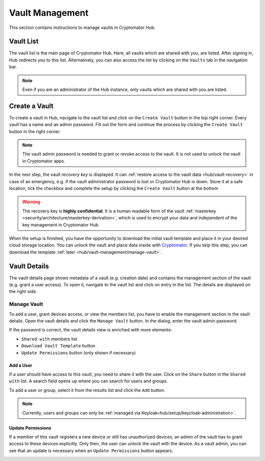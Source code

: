 Vault Management
================

This section contains instructions to manage vaults in Cryptomator Hub.

.. _hub/vault-management/vault-list:

Vault List
----------

The vault list is the main page of Cryptomator Hub.
Here, all vaults which are shared with you, are listed.
After signing in, Hub redirects you to this list.
Alternatively, you can also access the list by clicking on the ``Vaults`` tab in the navigation bar.

.. image:: ../img/hub/vaultlist.png
    :alt: List vaults
    :width: 920px

.. note::

    Even if you are an administrator of the Hub instance, only vaults which are shared with you are listed.

.. _hub/vault-management/create-vault:

Create a Vault
--------------

To create a vault in Hub, navigate to the vault list and click on the ``Create Vault`` button in the top right corner.
Every vault has a name and an admin password.
Fill out the form and continue the process by clicking the ``Create Vault`` button in the right corner.

..
    Change "Create Vault" to "Next" with next Hub release after 1.1

.. image:: ../img/hub/create-vault.png
    :alt: Create a vault
    :width: 920px

.. note::
    The vault admin password is needed to grant or revoke access to the vault. It is not used to unlock the vault in Cryptomator apps.

In the next step, the vault *recovery key* is displayed.
It can :ref:`restore access to the vault data <hub/vault-recovery>` in case of an emergency, e.g. if the vault administrator password is lost or Cryptomator Hub is down.
Store it at a safe location, tick the checkbox and complete the setup by clicking the ``Create Vault`` button at the bottom

.. image:: ../img/hub/create-vault-recoverykey.png
    :alt: Save vault recoverykey
    :width: 920px

.. warning:: 
    The recovery key is **highly confidential**.
    It is a human readable form of the vault :ref:`masterkey <security/architecture/masterkey-derivation>`, which is used to encrypt your data and independent of the key management in Cryptomator Hub.

When the setup is finished, you have the opportunity to download the initial vault template and place it in your desired cloud storage location.
You can unlock the vault and place data inside with `Cryptomator <https://cryptomator.org/downloads/>`_.
If you skip this step, you can download the template :ref:`later <hub/vault-management/manage-vault>`.

.. image:: ../img/hub/create-vault-download.png
    :alt: Download vault template
    :width: 920px


.. _hub/vault-management/vault-details:

Vault Details
-------------

The vault details page shows metadata of a vault (e.g. creation date) and contains the management section of the vault (e.g. grant a user access).
To open it, navigate to the vault list and click on entry in the list.
The details are displayed on the right side.

.. image:: ../img/hub/vault-details.png
    :alt: Display vault details
    :width: 920px

.. _hub/vault-management/manage-vault:

Manage Vault
^^^^^^^^^^^^

To add a user, grant devices access, or view the members list, you have to enable the management section in the vault details.
Open the vault details and click the ``Manage Vault`` button.
In the dialog, enter the vault admin password.

.. image:: ../img/hub/vault-details-enter-pw.png
    :alt: Enter vault admin password
    :width: 920px

If the password is correct, the vault details view is enriched with more elements:

* ``Shared with`` members list
* ``Download Vault Template`` button
* ``Update Permissions`` button (only shown if necessary)

.. image:: ../img/hub/vault-details-with-manage.png
    :alt: Vault details including management section
    :width: 920px

.. _hub/vault-management/add-user:

Add a User
""""""""""

If a user should have access to this vault, you need to share it with the user.
Click on the ``Share`` button in the ``Shared with`` list.
A search field opens up where you can search for users and groups.

.. image:: ../img/hub/vault-details-search.png
    :alt: Add a user in the management section of vault details
    :width: 920px

To add a user or group, select it from the results list and click the ``Add`` button.

.. note:: 
    Currently, users and groups can only be :ref:`managed via Keyloak<hub/setup/keycloak-administration>`.

.. _hub/vault-management/updating-permission:

Update Permissions
""""""""""""""""""

If a member of this vault registers a new device or still has unauthorized devices, an admin of the vault has to grant access to these devices explicitly. Only then, the user can unlock the vault with the device. As a vault admin, you can see that an update is necessary when an ``Update Permissions`` button appears.

.. image:: ../img/hub/update-permission.png
    :alt: Update permissions in the management section of vault details
    :width: 920px
